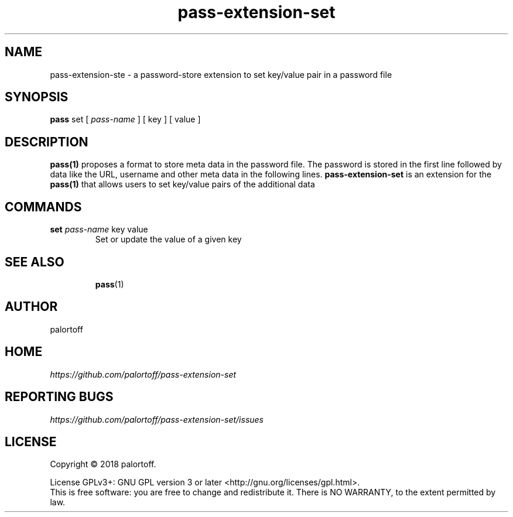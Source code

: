 .TH pass-extension-set 1 "2018 August 29" "Version 1.0.0" "User Commands"

.SH NAME
pass-extension-ste - a password-store extension to set key/value pair in a password file

.SH SYNOPSIS
.B pass
set
[
.I pass-name
]
[
key
]
[
value
]

.SH DESCRIPTION

.BR pass(1)
proposes a format to store meta data in the password file.
The password is stored in the first line followed by data like the URL, username and other meta data in the following lines.
.B pass-extension-set
is an extension for the
.BR pass(1)
that allows users to set key/value pairs of the additional data

.SH COMMANDS
.TP
\fBset\fP \fIpass-name\fP key value
.br
Set or update the value of a given key
.TP

.SH SEE ALSO
.BR pass (1)

.SH AUTHOR
palortoff


.SH HOME
.I https://github.com/palortoff/pass-extension-set


.SH REPORTING BUGS
.I https://github.com/palortoff/pass-extension-set/issues

.SH LICENSE
Copyright \(co 2018 palortoff.
.PP
License GPLv3+: GNU GPL version 3 or later <http://gnu.org/licenses/gpl.html>.
.br
This is free software: you are free to change and redistribute it. There is NO WARRANTY, to the extent permitted by law.
